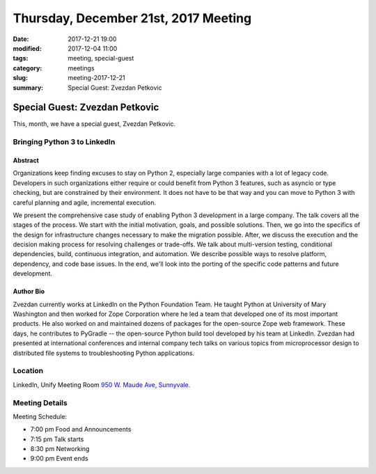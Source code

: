 Thursday, December 21st, 2017 Meeting
######################################

:date: 2017-12-21 19:00
:modified: 2017-12-04 11:00
:tags: meeting, special-guest
:category: meetings
:slug: meeting-2017-12-21
:summary: Special Guest: Zvezdan Petkovic

Special Guest: Zvezdan Petkovic
===============================


This, month, we have a special guest, Zvezdan Petkovic.

Bringing Python 3 to LinkedIn
-----------------------------

Abstract
~~~~~~~~
Organizations keep finding excuses to stay on Python 2, especially large companies with a lot of legacy code. Developers in such organizations either require or could benefit from Python 3 features, such as asyncio or type checking, but are constrained by their environment. It does not have to be that way and you can move to Python 3 with careful planning and agile, incremental execution.

We present the comprehensive case study of enabling Python 3 development in a large company. The talk covers all the stages of the process. We start with the initial motivation, goals, and possible solutions. Then, we go into the specifics of the design for infrastructure changes necessary to make the migration possible. After, we discuss the execution and the decision making process for resolving challenges or trade-offs. We talk about multi-version testing, conditional dependencies, build, continuous integration, and automation. We describe possible ways to resolve platform, dependency, and code base issues. In the end, we'll look into the porting of the specific code patterns and future development.

Author Bio
~~~~~~~~~~
Zvezdan currently works at LinkedIn on the Python Foundation Team. He taught Python at University of Mary Washington and then worked for Zope Corporation where he led a team that developed one of its most important products. He also worked on and maintained dozens of packages for the open-source Zope web framework. These days, he contributes to PyGradle -- the open-source Python build tool developed by his team at LinkedIn. Zvezdan had presented at international conferences and internal company tech talks on various topics from microprocessor design to distributed file systems to troubleshooting Python applications. 


Location
--------
LinkedIn, Unify Meeting Room
`950 W. Maude Ave, Sunnyvale <https://goo.gl/maps/AeHyy41TCqj>`__.


Meeting Details
---------------
Meeting Schedule:

* 7:00 pm Food and Announcements
* 7:15 pm Talk starts
* 8:30 pm Networking
* 9:00 pm Event ends


